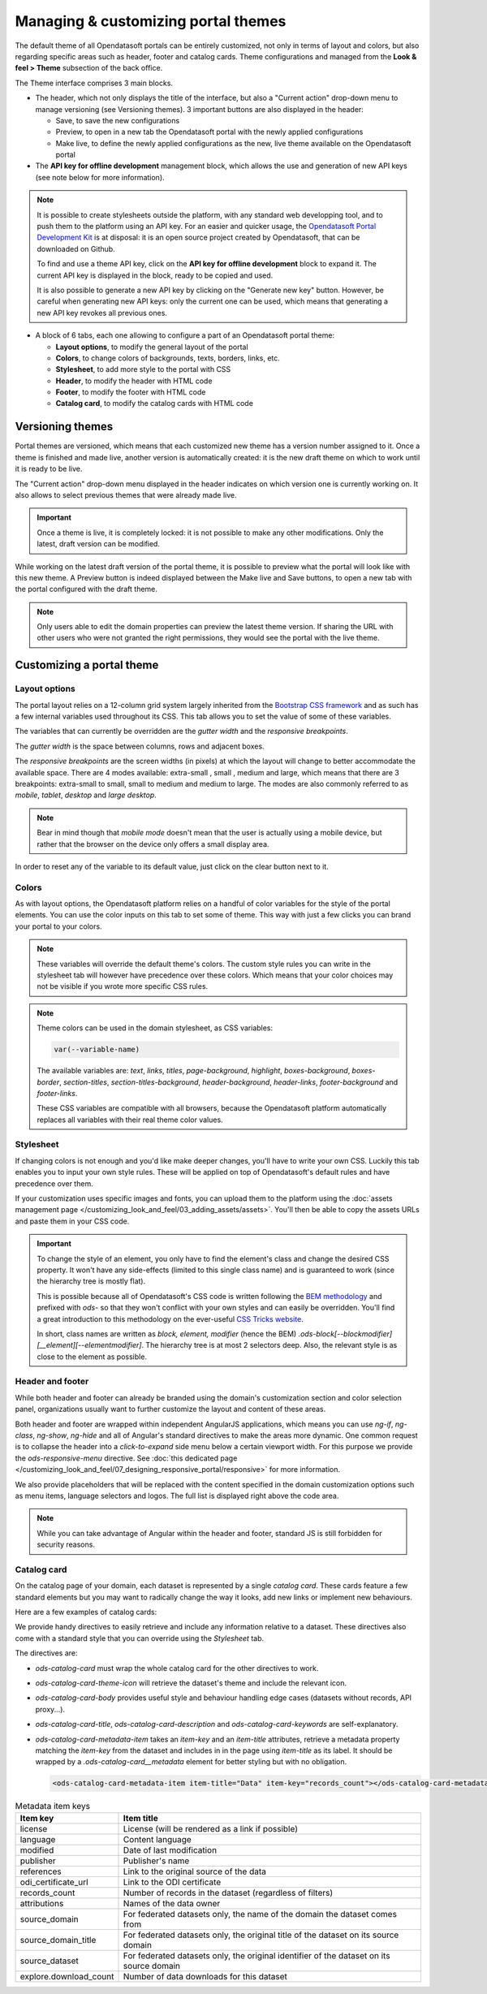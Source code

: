 Managing & customizing portal themes
====================================

The default theme of all Opendatasoft portals can be entirely customized, not only in terms of layout and colors, but also regarding specific areas such as header, footer and catalog cards. Theme configurations and managed from the **Look & feel > Theme** subsection of the back office.

.. image:: images/theme_interface.png

The Theme interface comprises 3 main blocks.

- The header, which not only displays the title of the interface, but also a "Current action" drop-down menu to manage versioning (see Versioning themes). 3 important buttons are also displayed in the header:

  - Save, to save the new configurations
  - Preview, to open in a new tab the Opendatasoft portal with the newly applied configurations
  - Make live, to define the newly applied configurations as the new, live theme available on the Opendatasoft portal

- The **API key for offline development** management block, which allows the use and generation of new API keys (see note below for more information).

.. admonition:: Note
   :class: note

   It is possible to create stylesheets outside the platform, with any standard web developping tool, and to push them to the platform using an API key. For an easier and quicker usage, the `Opendatasoft Portal Development Kit <https://github.com/opendatasoft/ods-portal-devkit>`_ is at disposal: it is an open source project created by Opendatasoft, that can be downloaded on Github.

   To find and use a theme API key, click on the **API key for offline development** block to expand it. The current API key is displayed in the block, ready to be copied and used.

   It is also possible to generate a new API key by clicking on the "Generate new key" button. However, be careful when generating new API keys: only the current one can be used, which means that generating a new API key revokes all previous ones.

- A block of 6 tabs, each one allowing to configure a part of an Opendatasoft portal theme:

  - **Layout options**, to modify the general layout of the portal
  - **Colors**, to change colors of backgrounds, texts, borders, links, etc.
  - **Stylesheet**, to add more style to the portal with CSS
  - **Header**, to modify the header with HTML code
  - **Footer**, to modify the footer with HTML code
  - **Catalog card**, to modify the catalog cards with HTML code


Versioning themes
-----------------

.. image:: images/theme_versioning.png

Portal themes are versioned, which means that each customized new theme has a version number assigned to it. Once a theme is finished and made live, another version is automatically created: it is the new draft theme on which to work until it is ready to be live.

The "Current action" drop-down menu displayed in the header indicates on which version one is currently working on. It also allows to select previous themes that were already made live.

.. admonition:: Important
   :class: important

   Once a theme is live, it is completely locked: it is not possible to make any other modifications. Only the latest, draft version can be modified.

While working on the latest draft version of the portal theme, it is possible to preview what the portal will look like with this new theme. A Preview button is indeed displayed between the Make live and Save buttons, to open a new tab with the portal configured with the draft theme.

.. admonition:: Note
   :class: note

   Only users able to edit the domain properties can preview the latest theme version. If sharing the URL with other users who were not granted the right permissions, they would see the portal with the live theme.



Customizing a portal theme
--------------------------

.. _theme__layout-options:

Layout options
~~~~~~~~~~~~~~

The portal layout relies on a 12-column grid system largely inherited from the `Bootstrap CSS framework <http://getbootstrap.com/css/#grid>`_ and as such has a few internal variables used throughout its CSS. This tab allows you to set the value of some of these variables.

.. image:: images/theme_layout-options.png

The variables that can currently be overridden are the *gutter width* and the *responsive breakpoints*.

The *gutter width* is the space between columns, rows and adjacent boxes.

The *responsive breakpoints* are the screen widths (in pixels) at which the layout will change to better accommodate the available space. There are 4 modes available: extra-small , small , medium and large, which means that there are 3 breakpoints: extra-small to small, small to medium and medium to large. The modes are also commonly referred to as *mobile*, *tablet*, *desktop* and *large desktop*.

.. admonition:: Note
   :class: note

   Bear in mind though that *mobile mode* doesn't mean that the user is actually using a mobile device, but rather that the browser on the device only offers a small display area.

In order to reset any of the variable to its default value, just click on the clear button next to it.

Colors
~~~~~~

As with layout options, the Opendatasoft platform relies on a handful of color variables for the style of the portal elements. You can use the color inputs on this tab to set some of theme. This way with just a few clicks you can brand your portal to your colors.

.. image:: images/theme_colors.png

.. admonition:: Note
   :class: note

   These variables will override the default theme's colors. The custom style rules you can write in the stylesheet tab will however have precedence over these colors. Which means that your color choices may not be visible if you wrote more specific CSS rules.

.. _theme_colors_variables:

.. admonition:: Note
   :class: note

   Theme colors can be used in the domain stylesheet, as CSS variables:

   .. code-block:: css

      var(--variable-name)

   The available variables are: `text`, `links`, `titles`, `page-background`, `highlight`, `boxes-background`, `boxes-border`, `section-titles`, `section-titles-background`, `header-background`, `header-links`, `footer-background` and `footer-links`.

   These CSS variables are compatible with all browsers, because the Opendatasoft platform automatically replaces all variables with their real theme color values.

.. _theme__stylesheet:

Stylesheet
~~~~~~~~~~

If changing colors is not enough and you'd like make deeper changes, you'll have to write your own CSS. Luckily this tab enables you to input your own style rules. These will be applied on top of Opendatasoft's default rules and have precedence over them.

.. image:: images/theme_stylesheet.png

If your customization uses specific images and fonts, you can upload them to the platform using the :doc:`assets management page </customizing_look_and_feel/03_adding_assets/assets>`. You'll then be able to copy the assets URLs and paste them in your CSS code.

.. important::
    To change the style of an element, you only have to find the element's class and change the desired CSS property. It won't have any side-effects (limited to this single class name) and is guaranteed to work (since the hierarchy tree is mostly flat).

    This is possible because all of Opendatasoft's CSS code is written following the `BEM methodology <http://getbem.com/introduction/>`_ and prefixed with `ods-` so that they won't conflict with your own styles and can easily be overridden. You'll find a great introduction to this methodology on the ever-useful `CSS Tricks website <https://css-tricks.com/bem-101/>`_.

    In short, class names are written as *block, element, modifier* (hence the BEM) `.ods-block[--blockmodifier][__element][--elementmodifier]`. The hierarchy tree is at most 2 selectors deep. Also, the relevant style is as close to the element as possible.

Header and footer
~~~~~~~~~~~~~~~~~

While both header and footer can already be branded using the domain's customization section and color selection panel, organizations usually want to further customize the layout and content of these areas.

.. image:: images/theme_header.png

Both header and footer are wrapped within independent AngularJS applications, which means you can use `ng-if`, `ng-class`, `ng-show`, `ng-hide` and all of Angular's standard directives to make the areas more dynamic. One common request is to collapse the header into a *click-to-expand* side menu below a certain viewport width. For this purpose we provide the `ods-responsive-menu` directive. See :doc:`this dedicated page </customizing_look_and_feel/07_designing_responsive_portal/responsive>` for more information.

We also provide placeholders that will be replaced with the content specified in the domain customization options such as menu items, language selectors and logos. The full list is displayed right above the code area.

.. admonition:: Note
   :class: note

   While you can take advantage of Angular within the header and footer, standard JS is still forbidden for security reasons.

Catalog card
~~~~~~~~~~~~

On the catalog page of your domain, each dataset is represented by a single *catalog card*. These cards feature a few standard elements but you may want to radically change the way it looks, add new links or implement new behaviours.

Here are a few examples of catalog cards:

.. image:: images/theme__catalog-card-example-central.png
.. image:: images/theme__catalog-card-example-datacorsica.png
.. image:: images/theme__catalog-card-example-toulouse.png

We provide handy directives to easily retrieve and include any information relative to a dataset. These directives also come with a standard style that you can override using the *Stylesheet* tab.

.. image:: images/theme_catalog-card.png

The directives are:

* `ods-catalog-card` must wrap the whole catalog card for the other directives to work.
* `ods-catalog-card-theme-icon` will retrieve the dataset's theme and include the relevant icon.
* `ods-catalog-card-body` provides useful style and behaviour handling edge cases (datasets without records, API
  proxy...).
* `ods-catalog-card-title`, `ods-catalog-card-description` and `ods-catalog-card-keywords` are self-explanatory.
* `ods-catalog-card-metadata-item` takes an `item-key` and an `item-title` attributes, retrieve a metadata property matching the `item-key` from the dataset and includes in in the page using `item-title` as its label. It should be wrapped by a `.ods-catalog-card__metadata` element for better styling but with no obligation.

  .. code-block:: html

     <ods-catalog-card-metadata-item item-title="Data" item-key="records_count"></ods-catalog-card-metadata-item>


.. list-table:: Metadata item keys
   :header-rows: 1

   * * Item key
     * Item title
   * * license
     * License (will be rendered as a link if possible)
   * * language
     * Content language
   * * modified
     * Date of last modification
   * * publisher
     * Publisher's name
   * * references
     * Link to the original source of the data
   * * odi_certificate_url
     * Link to the ODI certificate
   * * records_count
     * Number of records in the dataset (regardless of filters)
   * * attributions
     * Names of the data owner
   * * source_domain
     * For federated datasets only, the name of the domain the dataset comes from
   * * source_domain_title
     * For federated datasets only, the original title of the dataset on its source domain
   * * source_dataset
     * For federated datasets only, the original identifier of the dataset on its source domain
   * * explore.download_count
     * Number of data downloads for this dataset
